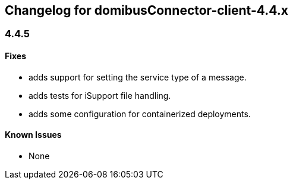 == Changelog for domibusConnector-client-4.4.x

=== 4.4.5

==== Fixes

* adds support for setting the service type of a message.
* adds tests for iSupport file handling.
* adds some configuration for containerized deployments.


==== Known Issues

* None
